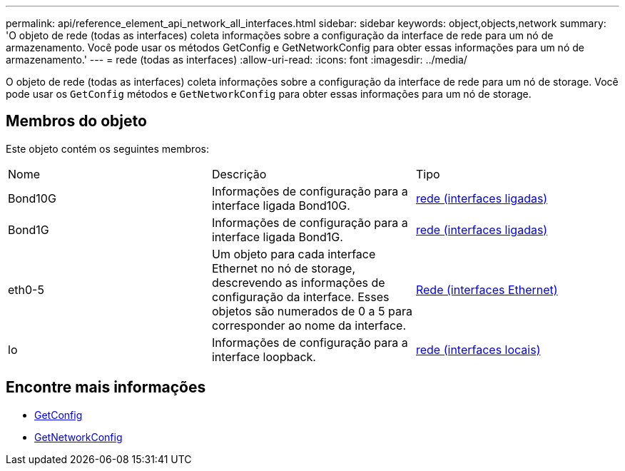 ---
permalink: api/reference_element_api_network_all_interfaces.html 
sidebar: sidebar 
keywords: object,objects,network 
summary: 'O objeto de rede (todas as interfaces) coleta informações sobre a configuração da interface de rede para um nó de armazenamento. Você pode usar os métodos GetConfig e GetNetworkConfig para obter essas informações para um nó de armazenamento.' 
---
= rede (todas as interfaces)
:allow-uri-read: 
:icons: font
:imagesdir: ../media/


[role="lead"]
O objeto de rede (todas as interfaces) coleta informações sobre a configuração da interface de rede para um nó de storage. Você pode usar os `GetConfig` métodos e `GetNetworkConfig` para obter essas informações para um nó de storage.



== Membros do objeto

Este objeto contém os seguintes membros:

|===


| Nome | Descrição | Tipo 


 a| 
Bond10G
 a| 
Informações de configuração para a interface ligada Bond10G.
 a| 
xref:reference_element_api_network_bonded_interfaces.adoc[rede (interfaces ligadas)]



 a| 
Bond1G
 a| 
Informações de configuração para a interface ligada Bond1G.
 a| 
xref:reference_element_api_network_bonded_interfaces.adoc[rede (interfaces ligadas)]



 a| 
eth0-5
 a| 
Um objeto para cada interface Ethernet no nó de storage, descrevendo as informações de configuração da interface. Esses objetos são numerados de 0 a 5 para corresponder ao nome da interface.
 a| 
xref:reference_element_api_network_ethernet_interfaces.adoc[Rede (interfaces Ethernet)]



 a| 
lo
 a| 
Informações de configuração para a interface loopback.
 a| 
xref:reference_element_api_network_local_interfaces.adoc[rede (interfaces locais)]

|===


== Encontre mais informações

* xref:reference_element_api_getconfig.adoc[GetConfig]
* xref:reference_element_api_getnetworkconfig.adoc[GetNetworkConfig]

